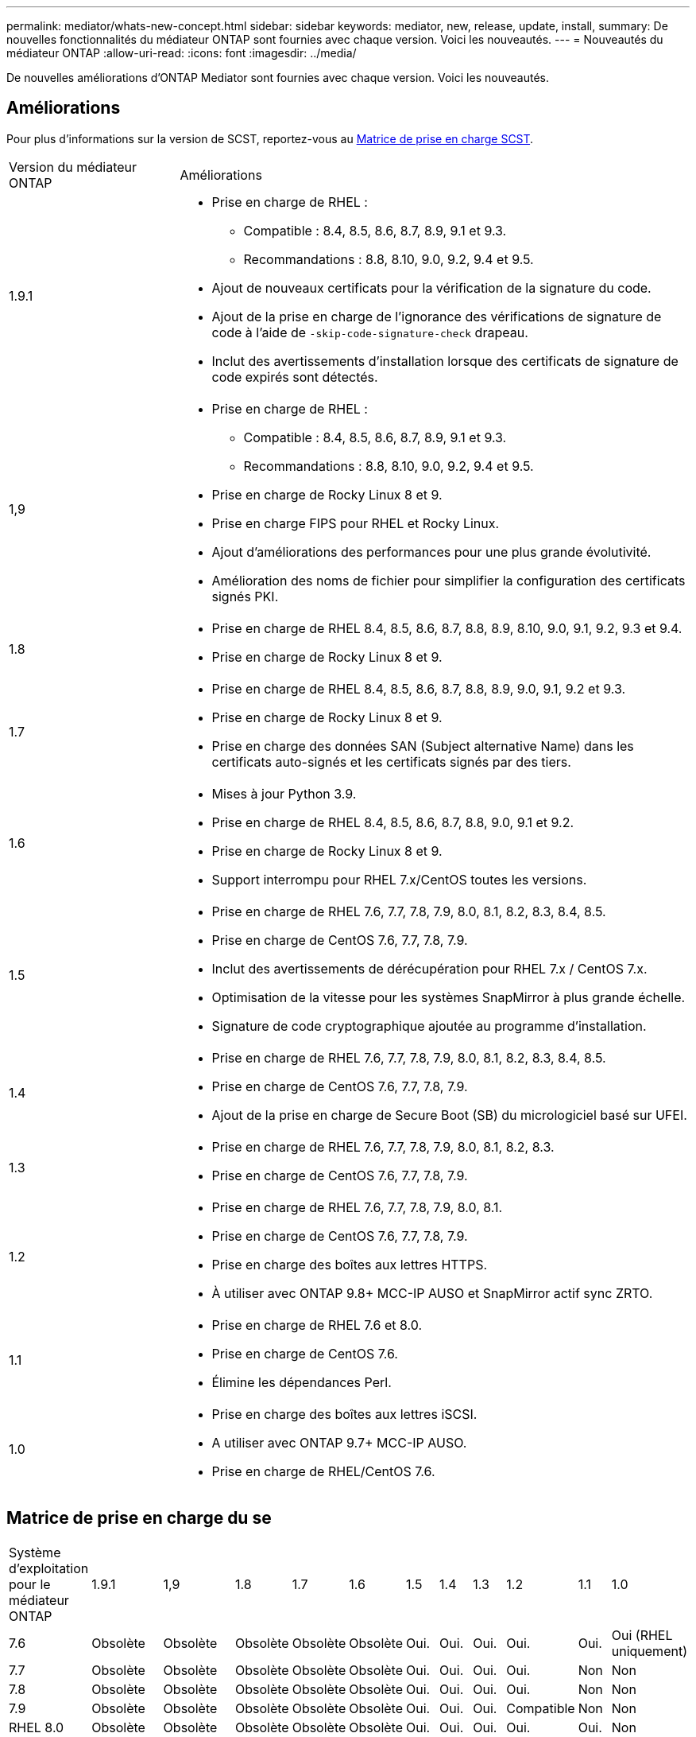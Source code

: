 ---
permalink: mediator/whats-new-concept.html 
sidebar: sidebar 
keywords: mediator, new, release, update, install, 
summary: De nouvelles fonctionnalités du médiateur ONTAP sont fournies avec chaque version.  Voici les nouveautés. 
---
= Nouveautés du médiateur ONTAP
:allow-uri-read: 
:icons: font
:imagesdir: ../media/


[role="lead"]
De nouvelles améliorations d’ONTAP Mediator sont fournies avec chaque version. Voici les nouveautés.



== Améliorations

Pour plus d'informations sur la version de SCST, reportez-vous au <<Matrice de prise en charge SCST>>.

[cols="25,75"]
|===


| Version du médiateur ONTAP | Améliorations 


 a| 
1.9.1
 a| 
* Prise en charge de RHEL :
+
** Compatible : 8.4, 8.5, 8.6, 8.7, 8.9, 9.1 et 9.3.
** Recommandations : 8.8, 8.10, 9.0, 9.2, 9.4 et 9.5.


* Ajout de nouveaux certificats pour la vérification de la signature du code.
* Ajout de la prise en charge de l'ignorance des vérifications de signature de code à l'aide de  `-skip-code-signature-check` drapeau.
* Inclut des avertissements d'installation lorsque des certificats de signature de code expirés sont détectés.




 a| 
1,9
 a| 
* Prise en charge de RHEL :
+
** Compatible : 8.4, 8.5, 8.6, 8.7, 8.9, 9.1 et 9.3.
** Recommandations : 8.8, 8.10, 9.0, 9.2, 9.4 et 9.5.


* Prise en charge de Rocky Linux 8 et 9.
* Prise en charge FIPS pour RHEL et Rocky Linux.
* Ajout d'améliorations des performances pour une plus grande évolutivité.
* Amélioration des noms de fichier pour simplifier la configuration des certificats signés PKI.




 a| 
1.8
 a| 
* Prise en charge de RHEL 8.4, 8.5, 8.6, 8.7, 8.8, 8.9, 8.10, 9.0, 9.1, 9.2, 9.3 et 9.4.
* Prise en charge de Rocky Linux 8 et 9.




 a| 
1.7
 a| 
* Prise en charge de RHEL 8.4, 8.5, 8.6, 8.7, 8.8, 8.9, 9.0, 9.1, 9.2 et 9.3.
* Prise en charge de Rocky Linux 8 et 9.
* Prise en charge des données SAN (Subject alternative Name) dans les certificats auto-signés et les certificats signés par des tiers.




 a| 
1.6
 a| 
* Mises à jour Python 3.9.
* Prise en charge de RHEL 8.4, 8.5, 8.6, 8.7, 8.8, 9.0, 9.1 et 9.2.
* Prise en charge de Rocky Linux 8 et 9.
* Support interrompu pour RHEL 7.x/CentOS toutes les versions.




 a| 
1.5
 a| 
* Prise en charge de RHEL 7.6, 7.7, 7.8, 7.9, 8.0, 8.1, 8.2, 8.3, 8.4, 8.5.
* Prise en charge de CentOS 7.6, 7.7, 7.8, 7.9.
* Inclut des avertissements de dérécupération pour RHEL 7.x / CentOS 7.x.
* Optimisation de la vitesse pour les systèmes SnapMirror à plus grande échelle.
* Signature de code cryptographique ajoutée au programme d'installation.




 a| 
1.4
 a| 
* Prise en charge de RHEL 7.6, 7.7, 7.8, 7.9, 8.0, 8.1, 8.2, 8.3, 8.4, 8.5.
* Prise en charge de CentOS 7.6, 7.7, 7.8, 7.9.
* Ajout de la prise en charge de Secure Boot (SB) du micrologiciel basé sur UFEI.




 a| 
1.3
 a| 
* Prise en charge de RHEL 7.6, 7.7, 7.8, 7.9, 8.0, 8.1, 8.2, 8.3.
* Prise en charge de CentOS 7.6, 7.7, 7.8, 7.9.




 a| 
1.2
 a| 
* Prise en charge de RHEL 7.6, 7.7, 7.8, 7.9, 8.0, 8.1.
* Prise en charge de CentOS 7.6, 7.7, 7.8, 7.9.
* Prise en charge des boîtes aux lettres HTTPS.
* À utiliser avec ONTAP 9.8+ MCC-IP AUSO et SnapMirror actif sync ZRTO.




 a| 
1.1
 a| 
* Prise en charge de RHEL 7.6 et 8.0.
* Prise en charge de CentOS 7.6.
* Élimine les dépendances Perl.




 a| 
1.0
 a| 
* Prise en charge des boîtes aux lettres iSCSI.
* A utiliser avec ONTAP 9.7+ MCC-IP AUSO.
* Prise en charge de RHEL/CentOS 7.6.


|===


== Matrice de prise en charge du se

|===


| Système d'exploitation pour le médiateur ONTAP | 1.9.1 | 1,9 | 1.8 | 1.7 | 1.6 | 1.5 | 1.4 | 1.3 | 1.2 | 1.1 | 1.0 


 a| 
7.6
 a| 
Obsolète
 a| 
Obsolète
 a| 
Obsolète
 a| 
Obsolète
 a| 
Obsolète
 a| 
Oui.
 a| 
Oui.
 a| 
Oui.
 a| 
Oui.
 a| 
Oui.
 a| 
Oui (RHEL uniquement)



 a| 
7.7
 a| 
Obsolète
 a| 
Obsolète
 a| 
Obsolète
 a| 
Obsolète
 a| 
Obsolète
 a| 
Oui.
 a| 
Oui.
 a| 
Oui.
 a| 
Oui.
 a| 
Non
 a| 
Non



 a| 
7.8
 a| 
Obsolète
 a| 
Obsolète
 a| 
Obsolète
 a| 
Obsolète
 a| 
Obsolète
 a| 
Oui.
 a| 
Oui.
 a| 
Oui.
 a| 
Oui.
 a| 
Non
 a| 
Non



 a| 
7.9
 a| 
Obsolète
 a| 
Obsolète
 a| 
Obsolète
 a| 
Obsolète
 a| 
Obsolète
 a| 
Oui.
 a| 
Oui.
 a| 
Oui.
 a| 
Compatible
 a| 
Non
 a| 
Non



 a| 
RHEL 8.0
 a| 
Obsolète
 a| 
Obsolète
 a| 
Obsolète
 a| 
Obsolète
 a| 
Obsolète
 a| 
Oui.
 a| 
Oui.
 a| 
Oui.
 a| 
Oui.
 a| 
Oui.
 a| 
Non



 a| 
RHEL 8.1
 a| 
Obsolète
 a| 
Obsolète
 a| 
Obsolète
 a| 
Obsolète
 a| 
Obsolète
 a| 
Oui.
 a| 
Oui.
 a| 
Oui.
 a| 
Oui.
 a| 
Non
 a| 
Non



 a| 
RHEL 8.2
 a| 
Obsolète
 a| 
Obsolète
 a| 
Obsolète
 a| 
Obsolète
 a| 
Obsolète
 a| 
Oui.
 a| 
Oui.
 a| 
Oui.
 a| 
Non
 a| 
Non
 a| 
Non



 a| 
RHEL 8.3
 a| 
Obsolète
 a| 
Obsolète
 a| 
Obsolète
 a| 
Obsolète
 a| 
Obsolète
 a| 
Oui.
 a| 
Oui.
 a| 
Oui.
 a| 
Non
 a| 
Non
 a| 
Non



 a| 
RHEL 8.4
 a| 
Compatible
 a| 
Compatible
 a| 
Oui.
 a| 
Oui.
 a| 
Oui.
 a| 
Oui.
 a| 
Oui.
 a| 
Non
 a| 
Non
 a| 
Non
 a| 
Non



 a| 
RHEL 8.5
 a| 
Compatible
 a| 
Compatible
 a| 
Oui.
 a| 
Oui.
 a| 
Oui.
 a| 
Oui.
 a| 
Oui.
 a| 
Non
 a| 
Non
 a| 
Non
 a| 
Non



 a| 
RHEL 8.6
 a| 
Compatible
 a| 
Compatible
 a| 
Oui.
 a| 
Oui.
 a| 
Oui.
 a| 
Non
 a| 
Non
 a| 
Non
 a| 
Non
 a| 
Non
 a| 
Non



 a| 
RHEL 8.7
 a| 
Compatible
 a| 
Compatible
 a| 
Oui.
 a| 
Oui.
 a| 
Oui.
 a| 
Non
 a| 
Non
 a| 
Non
 a| 
Non
 a| 
Non
 a| 
Non



 a| 
RHEL 8.8
 a| 
Oui.
 a| 
Oui.
 a| 
Oui.
 a| 
Oui.
 a| 
Oui.
 a| 
Non
 a| 
Non
 a| 
Non
 a| 
Non
 a| 
Non
 a| 
Non



 a| 
RHEL 8.9
 a| 
Compatible
 a| 
Compatible
 a| 
Oui.
 a| 
Oui.
 a| 
Non
 a| 
Non
 a| 
Non
 a| 
Non
 a| 
Non
 a| 
Non
 a| 
Non



 a| 
RHEL 8.10
 a| 
Oui.
 a| 
Oui.
 a| 
Oui.
 a| 
Non
 a| 
Non
 a| 
Non
 a| 
Non
 a| 
Non
 a| 
Non
 a| 
Non
 a| 
Non



 a| 
RHEL 9.0
 a| 
Oui.
 a| 
Oui.
 a| 
Oui.
 a| 
Oui.
 a| 
Oui.
 a| 
Non
 a| 
Non
 a| 
Non
 a| 
Non
 a| 
Non
 a| 
Non



 a| 
RHEL 9.1
 a| 
Compatible
 a| 
Compatible
 a| 
Oui.
 a| 
Oui.
 a| 
Oui.
 a| 
Non
 a| 
Non
 a| 
Non
 a| 
Non
 a| 
Non
 a| 
Non



 a| 
RHEL 9.2
 a| 
Oui.
 a| 
Oui.
 a| 
Oui.
 a| 
Oui.
 a| 
Oui.
 a| 
Non
 a| 
Non
 a| 
Non
 a| 
Non
 a| 
Non
 a| 
Non



 a| 
RHEL 9.3
 a| 
Compatible
 a| 
Compatible
 a| 
Oui.
 a| 
Oui.
 a| 
Non
 a| 
Non
 a| 
Non
 a| 
Non
 a| 
Non
 a| 
Non
 a| 
Non



 a| 
RHEL 9.4
 a| 
Oui.
 a| 
Oui.
 a| 
Oui.
 a| 
Non
 a| 
Non
 a| 
Non
 a| 
Non
 a| 
Non
 a| 
Non
 a| 
Non
 a| 
Non



 a| 
RHEL 9,5
 a| 
Oui.
 a| 
Oui.
 a| 
Non
 a| 
Non
 a| 
Non
 a| 
Non
 a| 
Non
 a| 
Non
 a| 
Non
 a| 
Non
 a| 
Non



 a| 
CentOS 8 et flux
 a| 
Non
 a| 
Non
 a| 
Non
 a| 
Non
 a| 
Non
 a| 
Non
 a| 
Non
 a| 
Non
 a| 
S/O
 a| 
S/O
 a| 
S/O



 a| 
Rocky Linux 8
 a| 
Oui.
 a| 
Oui.
 a| 
Oui.
 a| 
Oui.
 a| 
Oui.
 a| 
S/O
 a| 
S/O
 a| 
S/O
 a| 
S/O
 a| 
S/O
 a| 
S/O



 a| 
Rocky Linux 9
 a| 
Oui.
 a| 
Oui.
 a| 
Oui.
 a| 
Oui.
 a| 
Oui.
 a| 
S/O
 a| 
S/O
 a| 
S/O
 a| 
S/O
 a| 
S/O
 a| 
S/O

|===
* Sauf mention contraire, le système d'exploitation fait référence aux versions RedHat et CentOS.
* « Oui » signifie que le système d'exploitation est recommandé pour l'installation de ONTAP Mediator et qu'il est entièrement compatible et pris en charge.
* « Non » signifie que le système d'exploitation et le médiateur ONTAP ne sont pas compatibles.
* « Compatible » signifie que RHEL ne prend plus en charge cette version mais que ONTAP Mediator peut toujours être installé.
* CentOS 8 a été retiré pour toutes les versions en raison de sa ramification. CentOS Stream a été considéré comme un OS cible de production non approprié. Aucun support n'est planifié.
* ONTAP Mediator 1.5 était la dernière version prise en charge pour les systèmes d'exploitation de succursale RHEL 7.x.
* ONTAP Mediator 1.6 ajoute la prise en charge de Rocky Linux 8 et 9.




== Matrice de prise en charge SCST

Le tableau suivant indique la version SCST prise en charge pour chaque version du Mediator ONTAP.

[cols="2*"]
|===
| Version du médiateur ONTAP | Version SCST prise en charge 


| Médiateur ONTAP 1.9 | scst-3.8.0.tar.bz2 


| Médiateur ONTAP 1.8 | scst-3.8.0.tar.bz2 


| Médiateur ONTAP 1.7 | scst-3.7.0.tar.bz2 


| Médiateur ONTAP 1.6 | scst-3.7.0.tar.bz2 


| Médiateur ONTAP 1.5 | scst-3.6.0.tar.bz2 


| Médiateur ONTAP 1.4 | scst-3.6.0.tar.bz2 


| Médiateur ONTAP 1.3 | scst-3.5.0.tar.bz2 


| Médiateur ONTAP 1.2 | scst-3.4.0.tar.bz2 


| Médiateur ONTAP 1.1 | scst-3.4.0.tar.bz2 


| Médiateur ONTAP 1.0 | scst-3.3.0.tar.bz2 
|===
